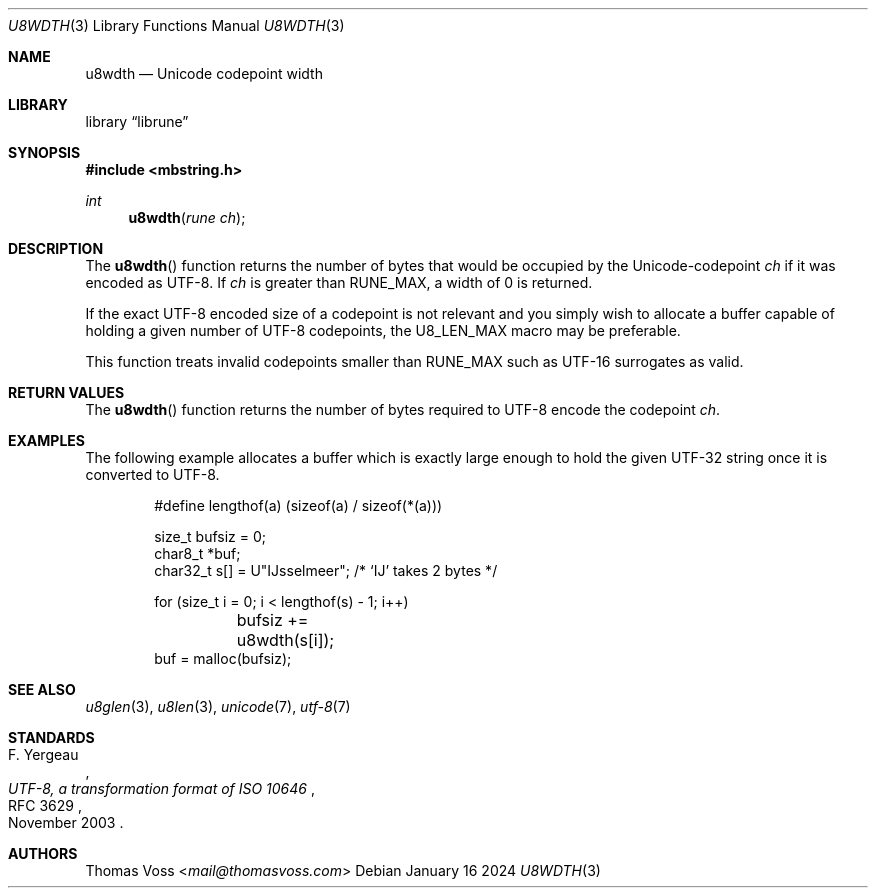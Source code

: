 .Dd January 16 2024
.Dt U8WDTH 3
.Os
.Sh NAME
.Nm u8wdth
.Nd Unicode codepoint width
.Sh LIBRARY
.Lb librune
.Sh SYNOPSIS
.In mbstring.h
.Ft int
.Fn u8wdth "rune ch"
.Sh DESCRIPTION
The
.Fn u8wdth
function returns the number of bytes that would be occupied by the
Unicode-codepoint
.Fa ch
if it was encoded as UTF-8.
If
.Fa ch
is greater than
.Dv RUNE_MAX ,
a width of 0 is returned.
.Pp
If the exact UTF-8 encoded size of a codepoint is not relevant and you
simply wish to allocate a buffer capable of holding a given number of
UTF-8 codepoints,
the
.Dv U8_LEN_MAX
macro may be preferable.
.Pp
This function treats invalid codepoints smaller than
.Dv RUNE_MAX
such as UTF-16 surrogates as valid.
.Sh RETURN VALUES
The
.Fn u8wdth
function returns the number of bytes required to UTF-8 encode the
codepoint
.Fa ch .
.Sh EXAMPLES
The following example allocates a buffer which is exactly large enough to
hold the given UTF-32 string once it is converted to UTF-8.
.Bd -literal -offset indent
#define lengthof(a) (sizeof(a) / sizeof(*(a)))

size_t bufsiz = 0;
char8_t *buf;
char32_t s[] = U\(dqĲsselmeer\(dq; /* ‘Ĳ’ takes 2 bytes */

for (size_t i = 0; i < lengthof(s) - 1; i++)
	bufsiz += u8wdth(s[i]);
buf = malloc(bufsiz);
.Ed
.Sh SEE ALSO
.Xr u8glen 3 ,
.Xr u8len 3 ,
.Xr unicode 7 ,
.Xr utf-8 7
.Sh STANDARDS
.Rs
.%A F. Yergeau
.%D November 2003
.%R RFC 3629
.%T UTF-8, a transformation format of ISO 10646
.Re
.Sh AUTHORS
.An Thomas Voss Aq Mt mail@thomasvoss.com
